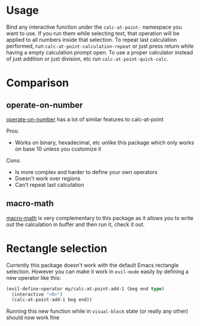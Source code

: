 * Usage
Bind any interactive function under the ~calc-at-point-~ namespace you want to use. If you run them while selecting text, that operation will be applied to all numbers inside that selection. To repeat last calculation performed, run ~calc-at-point-calculation-repeat~ or just press return while having a empty calculation prompt open. To use a proper calculator instead of just addition or just division, etc run ~calc-at-point-quick-calc~.

* Comparison
** operate-on-number
[[https://github.com/knu/operate-on-number.el][operate-on-number]] has a lot of similar features to calc-at-point

Pros:
- Works on binary, hexadecimal, etc unlike this package which only works on base 10 unless you customize it

Cons:
- Is more complex and harder to define your own operators
- Doesn't work over regions
- Can't repeat last calculation

** macro-math
[[https://github.com/nschum/macro-math.el][macro-math]] is very complementary to this package as it allows you to write out the calculation in buffer and then run it, check it out.

* Rectangle selection
Currently this package doesn't work with the default Emacs rectangle selection. However you can make it work in ~evil-mode~ easily by defining a new operator like this:
#+BEGIN_SRC emacs-lisp
(evil-define-operator my/calc-at-point-add-1 (beg end type)
  (interactive "<R>")
  (calc-at-point-add-1 beg end))
#+END_SRC
Running this new function while in ~visual-block~ state (or really any other) should now work fine

